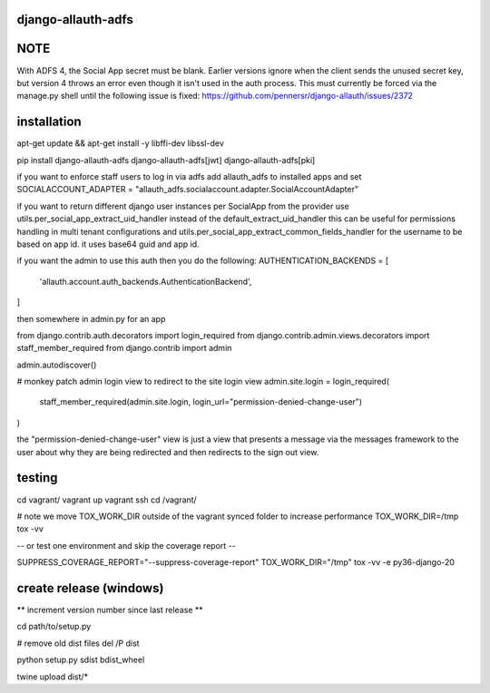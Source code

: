 ===================
django-allauth-adfs
===================

.. image:: https://travis-ci.org/thenewguy/django-allauth-adfs.svg?branch=master
    :target: https://travis-ci.org/thenewguy/django-allauth-adfs

.. image:: https://ci.appveyor.com/api/projects/status/hy58o1x9hopfej6k?svg=true
    :target: https://ci.appveyor.com/project/thenewguy/django-allauth-adfs

.. image:: https://coveralls.io/repos/thenewguy/django-allauth-adfs/badge.svg?branch=master
    :target: https://coveralls.io/github/thenewguy/django-allauth-adfs?branch=master

.. image:: https://badge.fury.io/py/django-allauth-adfs.svg
    :target: http://badge.fury.io/py/django-allauth-adfs

============
NOTE
============
With ADFS 4, the Social App secret must be blank.  Earlier versions ignore when the client sends the unused secret key,
but version 4 throws an error even though it isn't used in the auth process.  This must currently be forced via the manage.py shell
until the following issue is fixed: https://github.com/pennersr/django-allauth/issues/2372

============
installation
============

apt-get update && apt-get install -y libffi-dev libssl-dev

pip install django-allauth-adfs django-allauth-adfs[jwt] django-allauth-adfs[pki]

if you want to enforce staff users to log in via adfs
add allauth_adfs to installed apps and set
SOCIALACCOUNT_ADAPTER = "allauth_adfs.socialaccount.adapter.SocialAccountAdapter"

if you want to return different django user instances per SocialApp from the provider
use utils.per_social_app_extract_uid_handler instead of the default_extract_uid_handler
this can be useful for permissions handling in multi tenant configurations
and utils.per_social_app_extract_common_fields_handler for the username to be based
on app id. it uses base64 guid and app id.

if you want the admin to use this auth then you do the following:
AUTHENTICATION_BACKENDS = [
    'allauth.account.auth_backends.AuthenticationBackend',
]

then somewhere in admin.py for an app

from django.contrib.auth.decorators import login_required
from django.contrib.admin.views.decorators import staff_member_required
from django.contrib import admin

admin.autodiscover()

# monkey patch admin login view to redirect to the site login view
admin.site.login = login_required(
    staff_member_required(admin.site.login, login_url="permission-denied-change-user")
)

the "permission-denied-change-user" view is just a view that presents a message via the messages framework
to the user about why they are being redirected and then redirects to the sign out view.

============
testing
============

cd vagrant/
vagrant up
vagrant ssh
cd /vagrant/

# note we move TOX_WORK_DIR outside of the vagrant synced folder to increase performance
TOX_WORK_DIR=/tmp tox -vv

-- or test one environment and skip the coverage report --

SUPPRESS_COVERAGE_REPORT="--suppress-coverage-report" TOX_WORK_DIR="/tmp" tox -vv -e py36-django-20


============
create release (windows)
============

** increment version number since last release **

cd path/to/setup.py

# remove old dist files
del /P dist

python setup.py sdist bdist_wheel

twine upload dist/*
